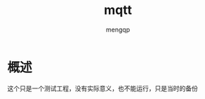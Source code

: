 #+TITLE: mqtt
#+STYLE: <link rel="stylesheet" type="text/css" href="" />
#+OPTIONS: ^:nil
#+AUTHOR: mengqp

* Table of Contents                                         :TOC_4_org:noexport:
- [[概述][概述]]

* 概述
  这个只是一个测试工程，没有实际意义，也不能运行，只是当时的备份
